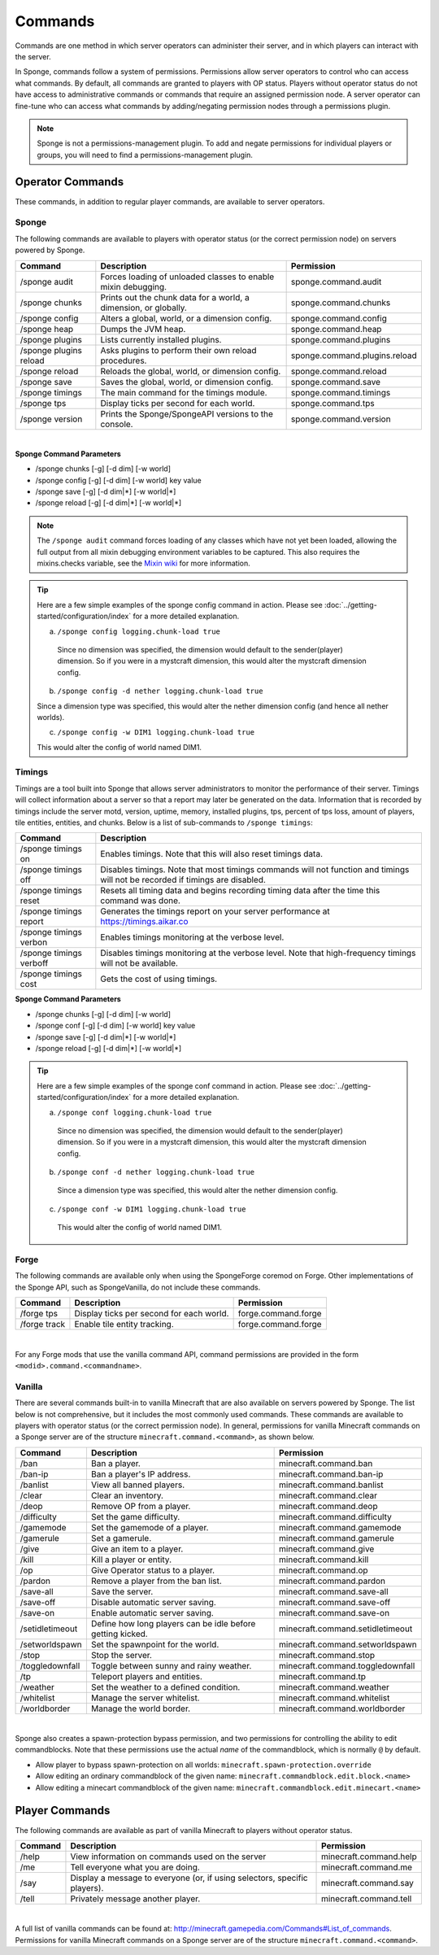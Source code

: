 ========
Commands
========

Commands are one method in which server operators can administer their server, and in which players can interact with
the server.

In Sponge, commands follow a system of permissions. Permissions allow server operators to control who can access what
commands. By default, all commands are granted to players with OP status. Players without operator status do not have
access to administrative commands or commands that require an assigned permission node. A server operator can fine-tune
who can access what commands by adding/negating permission nodes through a permissions plugin.

.. note::

    Sponge is not a permissions-management plugin. To add and negate permissions for individual players or groups, you
    will need to find a permissions-management plugin.

Operator Commands
=================

These commands, in addition to regular player commands, are available to server operators.

Sponge
~~~~~~

The following commands are available to players with operator status (or the correct permission node) on servers powered
by Sponge.

======================  ========================================  =============================
Command                 Description                               Permission
======================  ========================================  =============================
/sponge audit           Forces loading of unloaded classes to     sponge.command.audit
                        enable mixin debugging.
/sponge chunks          Prints out the chunk data for a world, a  sponge.command.chunks
                        dimension, or globally.
/sponge config          Alters a global, world, or a dimension    sponge.command.config
                        config.
/sponge heap            Dumps the JVM heap.                       sponge.command.heap
/sponge plugins         Lists currently installed plugins.        sponge.command.plugins
/sponge plugins reload  Asks plugins to perform their own reload  sponge.command.plugins.reload
                        procedures.
/sponge reload          Reloads the global, world, or dimension   sponge.command.reload
                        config.
/sponge save            Saves the global, world, or dimension     sponge.command.save
                        config.
/sponge timings         The main command for the timings module.  sponge.command.timings
/sponge tps             Display ticks per second for each world.  sponge.command.tps
/sponge version         Prints the Sponge/SpongeAPI versions to   sponge.command.version
                        the console.
======================  ========================================  =============================

|

**Sponge Command Parameters**

* /sponge chunks [-g] [-d dim] [-w world]
* /sponge config [-g] [-d dim] [-w world] key value
* /sponge save [-g] [-d dim|*] [-w world|*]
* /sponge reload [-g] [-d dim|*] [-w world|*]

.. note::

    The ``/sponge audit`` command forces loading of any classes which have not yet been loaded, allowing the full output
    from all mixin debugging environment variables to be captured. This also requires the mixins.checks variable, see
    the `Mixin wiki <https://github.com/SpongePowered/Mixin/wiki/Mixin-Java-System-Properties>`__ for more information.

.. tip::

    Here are a few simple examples of the sponge config command in action. Please see
    :doc:`../getting-started/configuration/index` for a more detailed explanation.

    a. ``/sponge config logging.chunk-load true``

      Since no dimension was specified, the dimension would default to the sender(player) dimension. So if you were in a
      mystcraft dimension, this would alter the mystcraft dimension config.

    b. ``/sponge config -d nether logging.chunk-load true``

    Since a dimension type was specified, this would alter the nether dimension config (and hence all nether worlds).

    c. ``/sponge config -w DIM1 logging.chunk-load true``

    This would alter the config of world named DIM1.

Timings
~~~~~~~

Timings are a tool built into Sponge that allows server administrators to monitor the performance of their server.
Timings will collect information about a server so that a report may later be generated on the data. Information that
is recorded by timings include the server motd, version, uptime, memory, installed plugins, tps, percent of tps loss,
amount of players, tile entities, entities, and chunks.
Below is a list of sub-commands to ``/sponge timings``:

========================  ========================================
Command                   Description
========================  ========================================
/sponge timings on        Enables timings. Note that this will
                          also reset timings data.
/sponge timings off       Disables timings. Note that most timings
                          commands will not function and timings
                          will not be recorded if timings are
                          disabled.
/sponge timings reset     Resets all timing data and begins
                          recording timing data after the time
                          this command was done.
/sponge timings report    Generates the timings report on your
                          server performance at
                          https://timings.aikar.co
/sponge timings verbon    Enables timings monitoring at the
                          verbose level.
/sponge timings verboff   Disables timings monitoring at the
                          verbose level. Note that high-frequency
                          timings will not be available.
/sponge timings cost      Gets the cost of using timings.
========================  ========================================



**Sponge Command Parameters**

* /sponge chunks [-g] [-d dim] [-w world]
* /sponge conf [-g] [-d dim] [-w world] key value
* /sponge save [-g] [-d dim|*] [-w world|*]
* /sponge reload [-g] [-d dim|*] [-w world|*]


.. tip::
    
    Here are a few simple examples of the sponge conf command in action.
    Please see :doc:`../getting-started/configuration/index` for a more detailed explanation.

    a. ``/sponge conf logging.chunk-load true``
     
      Since no dimension was specified, the dimension would default to the sender(player) dimension. So if you were in a mystcraft dimension, this would alter the mystcraft dimension config.
    
    b. ``/sponge conf -d nether logging.chunk-load true``
     
      Since a dimension type was specified, this would alter the nether dimension config.
    
    c. ``/sponge conf -w DIM1 logging.chunk-load true``
     
      This would alter the config of world named DIM1.


Forge
~~~~~

The following commands are available only when using the SpongeForge coremod on Forge. Other implementations of the
Sponge API, such as SpongeVanilla, do not include these commands.

====================  ========================================  ====================
Command               Description                               Permission
====================  ========================================  ====================
/forge tps            Display ticks per second for each world.  forge.command.forge
/forge track          Enable tile entity tracking.              forge.command.forge
====================  ========================================  ====================

|

For any Forge mods that use the vanilla command API, command permissions are provided in the form ``<modid>.command.<commandname>``.


Vanilla
~~~~~~~

There are several commands built-in to vanilla Minecraft that are also available on servers powered by Sponge. The list
below is not comprehensive, but it includes the most commonly used commands. These commands are available to players with
operator status (or the correct permission node). In general, permissions for vanilla Minecraft commands on a Sponge
server are of the structure ``minecraft.command.<command>``, as shown below.

====================  ========================================  ================================
Command               Description                               Permission
====================  ========================================  ================================
/ban                  Ban a player.                             minecraft.command.ban
/ban-ip               Ban a player's IP address.                minecraft.command.ban-ip
/banlist              View all banned players.                  minecraft.command.banlist
/clear                Clear an inventory.                       minecraft.command.clear
/deop                 Remove OP from a player.                  minecraft.command.deop
/difficulty           Set the game difficulty.                  minecraft.command.difficulty
/gamemode             Set the gamemode of a player.             minecraft.command.gamemode
/gamerule             Set a gamerule.                           minecraft.command.gamerule
/give                 Give an item to a player.                 minecraft.command.give
/kill                 Kill a player or entity.                  minecraft.command.kill
/op                   Give Operator status to a player.         minecraft.command.op
/pardon               Remove a player from the ban list.        minecraft.command.pardon
/save-all             Save the server.                          minecraft.command.save-all
/save-off             Disable automatic server saving.          minecraft.command.save-off
/save-on              Enable automatic server saving.           minecraft.command.save-on
/setidletimeout       Define how long players can be idle       minecraft.command.setidletimeout
                      before getting kicked.
/setworldspawn        Set the spawnpoint for the world.         minecraft.command.setworldspawn
/stop                 Stop the server.                          minecraft.command.stop
/toggledownfall       Toggle between sunny and rainy weather.   minecraft.command.toggledownfall
/tp                   Teleport players and entities.            minecraft.command.tp
/weather              Set the weather to a defined condition.   minecraft.command.weather
/whitelist            Manage the server whitelist.              minecraft.command.whitelist
/worldborder          Manage the world border.                  minecraft.command.worldborder
====================  ========================================  ================================

|

Sponge also creates a spawn-protection bypass permission, and two permissions for controlling the
ability to edit commandblocks. Note that these permissions use the actual *name* of the commandblock,
which is normally ``@`` by default. 

* Allow player to bypass spawn-protection on all worlds: ``minecraft.spawn-protection.override``
* Allow editing an ordinary commandblock of the given name: ``minecraft.commandblock.edit.block.<name>``
* Allow editing a minecart commandblock of the given name: ``minecraft.commandblock.edit.minecart.<name>``


Player Commands
===============

The following commands are available as part of vanilla Minecraft to players without operator status.

====================  ========================================  ======================
Command               Description                               Permission
====================  ========================================  ======================
/help                 View information on commands used on the  minecraft.command.help
                      server
/me                   Tell everyone what you are doing.         minecraft.command.me
/say                  Display a message to everyone (or, if     minecraft.command.say
                      using selectors, specific players).
/tell                 Privately message another player.         minecraft.command.tell
====================  ========================================  ======================

|

A full list of vanilla commands can be found at: http://minecraft.gamepedia.com/Commands#List_of_commands. Permissions
for vanilla Minecraft commands on a Sponge server are of the structure ``minecraft.command.<command>``.
